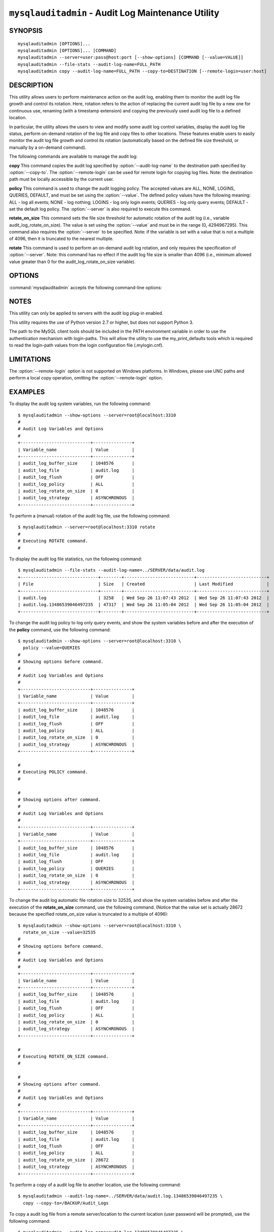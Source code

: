 .. `mysqlauditadmin`:

####################################################
``mysqlauditadmin`` - Audit Log Maintenance Utility
####################################################

SYNOPSIS
--------

::

 mysqlauditadmin [OPTIONS]...
 mysqlauditadmin [OPTIONS]... [COMMAND]
 mysqlauditadmin --server=user:pass@host:port [--show-options] [COMMAND [--value=VALUE]]
 mysqlauditadmin --file-stats --audit-log-name=FULL_PATH
 mysqlauditadmin copy --audit-log-name=FULL_PATH --copy-to=DESTINATION [--remote-login=user:host] 

 
DESCRIPTION
-----------

This utility allows users to perform maintenance action on the audit log, 
enabling them to monitor the audit log file growth and control its rotation. 
Here, rotation refers to the action of replacing the current audit log file by 
a new one for continuous use, renaming (with a timestamp extension) and copying 
the previously used audit log file to a defined location.

In particular, the utility allows the users to view and modify some audit log 
control variables, display the audit log file status, perform on-demand rotation 
of the log file and copy files to other locations. These features enable users to 
easily monitor the audit log file growth and control its rotation (automatically 
based on the defined file size threshold, or manually by a on-demand command).

The following commands are available to manage the audit log:

**copy**
This command copies the audit log specified by :option:`--audit-log-name` to the
destination path specified by :option:`--copy-to`. The :option:`--remote-login` 
can be used for remote login for copying log files. Note: the destination path 
must be locally accessible by the current user.

**policy**
This command is used to change the audit logging policy. The accepted values 
are ALL, NONE, LOGINS, QUERIES, DEFAULT, and must be set using the 
:option:`--value`. The defined policy values have the following meaning: 
ALL - log all events; NONE - log nothing; LOGINS - log only login events; 
QUERIES - log only query events; DEFAULT - set the default log policy. 
The :option:`--server` is also required to execute this command.

**rotate_on_size**
This command sets the file size threshold for automatic rotation of the audit 
log (i.e., variable audit_log_rotate_on_size). The value is set using the 
:option:`--value` and must be in the range (0, 4294967295). This command also 
requires the :option:`--server` to be specified. Note: if the variable is set 
with a value that is not a multiple of 4096, then it is truncated to the 
nearest multiple. 

**rotate**
This command is used to perform an on-demand audit log rotation, and only 
requires the specification of :option:`--server`. Note: this command has no 
effect if the audit log file size is smaller than 4096 (i.e., minimum allowed
value greater than 0 for the audit_log_rotate_on_size variable).


OPTIONS
-------

:command:`mysqlauditadmin` accepts the following command-line options:

.. option:: --audit-log-name=AUDIT_LOG_FILE

   Full path and file name for the audit log file. 
   Used by the :option:`--file-stats` option and the **copy** command.

.. option:: --copy-to=COPY_DESTINATION

   The location to copy the specified audit log file. 
   The path must be locally accessible for the current user.

.. option:: --file-stats

   Display the audit log file statistics.

.. option:: --help

   Display a help message and exit.

.. option:: --remote-login=REMOTE_LOGIN

   User name and host to be used for remote login for
   copying log files, in the format <*user*>:<*host or IP*>.
   Password will be prompted.

.. option:: --server=SERVER

   Connection information for the server in the format: 
   <*user*>[:<*passwd*>]@<*host*>[:<*port*>][:<*socket*>] or 
   <*login-path*>[:<*port*>][:<*socket*>].

.. option:: --show-options

   Display the audit log system variables.

.. option:: --value=VALUE

   Value used to set variables based on the specified commands
   (i.e., **policy** and  **rotate_on_size**).

.. option::  --verbose, -v

   Specify how much information to display. Use this option
   multiple times to increase the amount of information.  For example,
   :option:`-v` = verbose, :option:`-vv` = more verbose, :option:`-vvv` =
   debug.

.. option:: --version

   Display version information and exit.


NOTES
-----

This utility can only be applied to servers with the audit log plug-in enabled.

This utility requires the use of Python version 2.7 or higher, but does not 
support Python 3.

The path to the MySQL client tools should be included in the PATH environment
variable in order to use the authentication mechanism with login-paths. This
will allow the utility to use the my_print_defaults tools which is required to
read the login-path values from the login configuration file (.mylogin.cnf).


LIMITATIONS
-----

The :option:`--remote-login` option is not supported on Windows platforms. In
Windows, please use UNC paths and perform a local copy operation, omitting the
:option:`--remote-login` option.


EXAMPLES
--------

To display the audit log system variables, run the following command::

  $ mysqlauditadmin --show-options --server=root@localhost:3310
  #
  # Audit Log Variables and Options
  #
  +---------------------------+---------------+
  | Variable_name             | Value         |
  +---------------------------+---------------+
  | audit_log_buffer_size     | 1048576       |
  | audit_log_file            | audit.log     |
  | audit_log_flush           | OFF           |
  | audit_log_policy          | ALL           |
  | audit_log_rotate_on_size  | 0             |
  | audit_log_strategy        | ASYNCHRONOUS  |
  +---------------------------+---------------+

To perform a (manual) rotation of the audit log file, 
use the following command::

  $ mysqlauditadmin --server=root@localhost:3310 rotate
  #
  # Executing ROTATE command.
  #

To display the audit log file statistics, run the following command::

  $ mysqlauditadmin --file-stats --audit-log-name=../SERVER/data/audit.log
  +------------------------------+--------+---------------------------+---------------------------+
  | File                         | Size   | Created                   | Last Modified             |
  +------------------------------+--------+---------------------------+---------------------------+
  | audit.log                    | 3258   | Wed Sep 26 11:07:43 2012  | Wed Sep 26 11:07:43 2012  |
  | audit.log.13486539046497235  | 47317  | Wed Sep 26 11:05:04 2012  | Wed Sep 26 11:05:04 2012  |
  +------------------------------+--------+---------------------------+---------------------------+

To change the audit log policy to log only query events, and show the 
system variables before and after the execution of the **policy** command, 
use the following command::

  $ mysqlauditadmin --show-options --server=root@localhost:3310 \
    policy --value=QUERIES
  #
  # Showing options before command.
  #
  # Audit Log Variables and Options
  #
  +---------------------------+---------------+
  | Variable_name             | Value         |
  +---------------------------+---------------+
  | audit_log_buffer_size     | 1048576       |
  | audit_log_file            | audit.log     |
  | audit_log_flush           | OFF           |
  | audit_log_policy          | ALL           |
  | audit_log_rotate_on_size  | 0             |
  | audit_log_strategy        | ASYNCHRONOUS  |
  +---------------------------+---------------+
  
  #
  # Executing POLICY command.
  #
  
  #
  # Showing options after command.
  #
  # Audit Log Variables and Options
  #
  +---------------------------+---------------+
  | Variable_name             | Value         |
  +---------------------------+---------------+
  | audit_log_buffer_size     | 1048576       |
  | audit_log_file            | audit.log     |
  | audit_log_flush           | OFF           |
  | audit_log_policy          | QUERIES       |
  | audit_log_rotate_on_size  | 0             |
  | audit_log_strategy        | ASYNCHRONOUS  |
  +---------------------------+---------------+

To change the audit log automatic file rotation size to 32535, and 
show the system variables before and after the execution of the 
**rotate_on_size** command, use the following command. (Notice that 
the value set is actually 28672 because the specified rotate_on_size 
value is truncated to a multiple of 4096)::
  
  $ mysqlauditadmin --show-options --server=root@localhost:3310 \
    rotate_on_size --value=32535
  #
  # Showing options before command.
  #
  # Audit Log Variables and Options
  #
  +---------------------------+---------------+
  | Variable_name             | Value         |
  +---------------------------+---------------+
  | audit_log_buffer_size     | 1048576       |
  | audit_log_file            | audit.log     |
  | audit_log_flush           | OFF           |
  | audit_log_policy          | ALL           |
  | audit_log_rotate_on_size  | 0             |
  | audit_log_strategy        | ASYNCHRONOUS  |
  +---------------------------+---------------+
  
  #
  # Executing ROTATE_ON_SIZE command.
  #
  
  #
  # Showing options after command.
  #
  # Audit Log Variables and Options
  #
  +---------------------------+---------------+
  | Variable_name             | Value         |
  +---------------------------+---------------+
  | audit_log_buffer_size     | 1048576       |
  | audit_log_file            | audit.log     |
  | audit_log_flush           | OFF           |
  | audit_log_policy          | ALL           |
  | audit_log_rotate_on_size  | 28672         |
  | audit_log_strategy        | ASYNCHRONOUS  |
  +---------------------------+---------------+

To perform a copy of a audit log file to another location, 
use the following command::

  $ mysqlauditadmin --audit-log-name=../SERVER/data/audit.log.13486539046497235 \
    copy --copy-to=/BACKUP/Audit_Logs

To copy a audit log file from a remote server/location to the current location
(user password will be prompted), use the following command::

  $ mysqlauditadmin --audit-log-name=audit.log.13486539046497235 \
    copy --remote-login=user:host --copy-to=.


COPYRIGHT
---------

Copyright (c) 2012, 2013, Oracle and/or its affiliates. All rights reserved.

This program is free software; you can redistribute it and/or modify
it under the terms of the GNU General Public License as published by
the Free Software Foundation; version 2 of the License.

This program is distributed in the hope that it will be useful, but
WITHOUT ANY WARRANTY; without even the implied warranty of
MERCHANTABILITY or FITNESS FOR A PARTICULAR PURPOSE.  See the GNU
General Public License for more details.

You should have received a copy of the GNU General Public License
along with this program; if not, write to the Free Software
Foundation, Inc., 51 Franklin St, Fifth Floor, Boston, MA 02110-1301 USA
